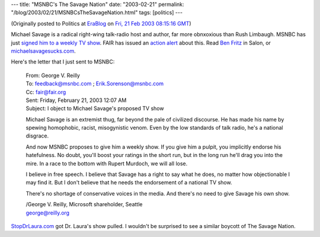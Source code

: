 ---
title: "MSNBC's The Savage Nation"
date: "2003-02-21"
permalink: "/blog/2003/02/21/MSNBCsTheSavageNation.html"
tags: [politics]
---



.. image:: https://www.savagestupidity.com/images/patriotboy-msnbc.jpg
    :target: http://www.savagestupidity.com/

(Originally posted to Politics at
`EraBlog <http://erablog.net/blogs/george_v_reilly/>`_ on
`Fri, 21 Feb 2003 08:15:16 GMT <http://EraBlog.NET/filters/9259.post>`_)

Michael Savage is a radical right-wing talk-radio host and author, far more
obnxoxious than Rush Limbaugh. MSNBC has just `signed him to a weekly TV
show <http://msnbc.com/news/871672.asp>`_.
FAIR has issued an `action alert <http://www.fair.org/activism/msnbc-savage.html>`_
about this. Read `Ben Fritz
<http://www.salon.com/books/review/2003/02/19/savage/index.html>`_ in Salon,
or `michaelsavagesucks.com <http://www.michaelsavagesucks.com/>`_.

Here's the letter that I just sent to MSNBC:

    | From:       George V. Reilly
    | To:         feedback@msnbc.com ; Erik.Sorenson@msnbc.com
    | Cc:         fair@fair.org
    | Sent:       Friday, February 21, 2003 12:07 AM
    | Subject:    I object to Michael Savage's proposed TV show

    Michael Savage is an extremist thug, far beyond the pale of civilized
    discourse. He has made his name by spewing homophobic, racist,
    misogynistic venom. Even by the low standards of talk radio, he's a
    national disgrace.

    And now MSNBC proposes to give him a weekly show. If you give him a
    pulpit, you implicitly endorse his hatefulness. No doubt, you'll boost
    your ratings in the short run, but in the long run he'll drag you into
    the mire. In a race to the bottom with Rupert Murdoch, we will all
    lose.

    I believe in free speech. I believe that Savage has a right to say what
    he does, no matter how objectionable I may find it. But I don't believe
    that he needs the endorsement of a national TV show.

    There's no shortage of conservative voices in the media. And there's no
    need to give Savage his own show.

    | /George V. Reilly, Microsoft shareholder, Seattle
    | george@reilly.org 

`StopDrLaura.com <http://www.stopdrlaura.com/>`_ got Dr. Laura's show pulled.
I wouldn't be surprised to see a similar boycott of The Savage Nation.

.. _permalink:
    /blog/2003/02/21/MSNBCsTheSavageNation.html
